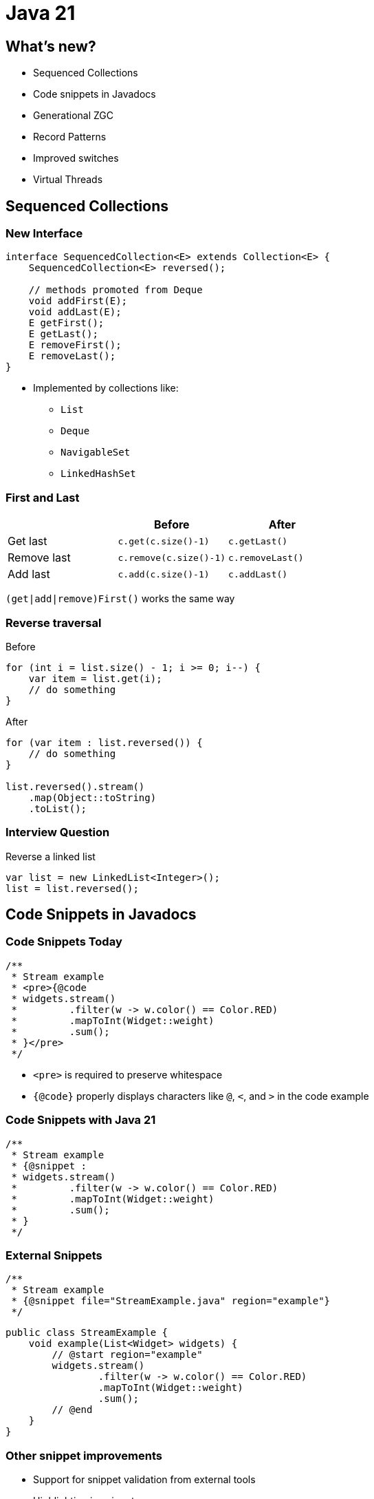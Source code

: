 = Java 21
:figure-caption!:

== What's new?

* Sequenced Collections
* Code snippets in Javadocs
* Generational ZGC
* Record Patterns
* Improved switches
* Virtual Threads

== Sequenced Collections

=== New Interface

[,java]
----
interface SequencedCollection<E> extends Collection<E> {
    SequencedCollection<E> reversed();

    // methods promoted from Deque
    void addFirst(E);
    void addLast(E);
    E getFirst();
    E getLast();
    E removeFirst();
    E removeLast();
}
----

* Implemented by collections like:
    ** `List`
    ** `Deque`
    ** `NavigableSet`
    ** `LinkedHashSet`

=== First and Last

|===
| | Before | After

| Get last
| `c.get(c.size()-1)`
| `c.getLast()`

| Remove last
| `c.remove(c.size()-1)`
| `c.removeLast()`

| Add last
| `c.add(c.size()-1)`
| `c.addLast()`
|===

`(get|add|remove)First()` works the same way

=== Reverse traversal

.Before
[,java]
----
for (int i = list.size() - 1; i >= 0; i--) {
    var item = list.get(i);
    // do something
}
----

.After
[,java]
----
for (var item : list.reversed()) {
    // do something
}

list.reversed().stream()
    .map(Object::toString)
    .toList();
----

=== Interview Question

.Reverse a linked list
[,java]
----
var list = new LinkedList<Integer>();
list = list.reversed();
----

== Code Snippets in Javadocs

=== Code Snippets Today

[,java]
----
/**
 * Stream example
 * <pre>{@code
 * widgets.stream()
 *         .filter(w -> w.color() == Color.RED)
 *         .mapToInt(Widget::weight)
 *         .sum();
 * }</pre>
 */
----

* `<pre>` is required to preserve whitespace
* `{@code}` properly displays characters like `@`, `<`, and `>` in the code example

=== Code Snippets with Java 21

[,java]
----
/**
 * Stream example
 * {@snippet :
 * widgets.stream()
 *         .filter(w -> w.color() == Color.RED)
 *         .mapToInt(Widget::weight)
 *         .sum();
 * }
 */
----

=== External Snippets

[,java]
----
/**
 * Stream example
 * {@snippet file="StreamExample.java" region="example"}
 */
----

[,java]
----
public class StreamExample {
    void example(List<Widget> widgets) {
        // @start region="example"
        widgets.stream()
                .filter(w -> w.color() == Color.RED)
                .mapToInt(Widget::weight)
                .sum();
        // @end
    }
}
----

=== Other snippet improvements

* Support for snippet validation from external tools
* Highlighting in snippets

[source,subs="verbatim,quotes"]
----
class HelloWorld {
    public static void main(String... args) {
        System.out.*println*("Hello World!");
    }
}
----

See https://openjdk.org/jeps/413[JEP 413: Code Snippets in Java Documentation]

== Generational Z Garbage Collector (ZGC)

=== Generational Hypothesis

* Most objects die shortly after creation
* Garbage collectors take advantage of this by collecting young objects more often

=== Netflix Improvements

.Cancellation/error rates per second. Previous week in white vs current cancellation rate in purple, as ZGC was enabled on a service cluster on November 16
image::https://miro.medium.com/v2/resize:fit:4800/format:webp/0*SCVt4VGlA517hZDi[]

== Record Patterns

=== Basic Record Pattern

[,java]
----
record Point(int x, int y) {}

static void printSum(Object obj) {
    if (obj instanceof Point p) {
        int x = p.x();
        int y = p.y();
        System.out.println(x+y);
    }
}
----

[,java]
----
static void printSum(Object obj) {
    if (obj instanceof Point(int x, int y)) {
        System.out.println(x+y);
    }
}
----

=== Nested Record Pattern

* Pattern matching scales elegantly with more complicated object graphs

[,java]
----
record Point(int x, int y) {}
enum Color { RED, GREEN, BLUE }
record ColoredPoint(Point p, Color c) {}
record Rect(ColoredPoint upperLeft, ColoredPoint lowerRight) {}

// print upper left color
if (r instanceof Rect(ColoredPoint(Point p, Color c), var lr)) {
    System.out.println(c);
}
----

=== Declare what you want

.Before
[,java]
----
record Pair<U, V>(U u, V v) {}
static Optional<Integer> sum_noPatternMatching(Object obj) {
    if (!(obj instanceof Pair)) { return Optional.empty(); }
    Pair<?, ?> pair = (Pair<?, ?>) obj;
    if (!(pair.u() instanceof Integer)) { return Optional.empty(); }
    var u = (Integer) pair.u();
    if (!(pair.v() instanceof Integer)) { return Optional.empty(); }
    var v = (Integer) pair.v();
    return Optional.of(u + v);
}
----

.After
[,java]
----
record Pair<U, V>(U u, V v) {}
static Optional<Integer> sum_PatternMatching(Object obj) {
    if (obj instanceof Pair(Integer u, Integer v)) {
        return Optional.of(u + v);
    }
    return Optional.empty();
}
----

== Improved Switches

=== Null Checks

.Before
[,java]
----
static void testFooBarOld(String s) {
    if (s == null) {
        System.out.println("Oops!");
        return;
    }
    switch (s) {
        case "Foo", "Bar" -> System.out.println("Great");
        default           -> System.out.println("Ok");
    }
}
----

.After
[,java]
----
static void testFooBarNew(String s) {
    switch (s) {
        case null         -> System.out.println("Oops");
        case "Foo", "Bar" -> System.out.println("Great");
        default           -> System.out.println("Ok");
    }
}
----

=== Case Guards

.Before
[,java]
----
static void testOld(Object obj) {
    switch (obj) {
        case String s:
            if (s.length() == 1) { ... }
            else { ... }
            break;
        ...
    }
}
----

.After
[,java]
----
static void testNew(Object obj) {
    switch (obj) {
        case String s when s.length() == 1 -> ...
        case String s                      -> ...
        ...
    }
}
----

=== Basic Pattern Matching

.Before
[,java]
----
static String formatter(Object obj) {
    if (obj instanceof Integer i) {
        return String.format("int %d", i);
    } else if (obj instanceof Long l) {
        return String.format("long %d", l);
    } else if (obj instanceof Double d) {
        return String.format("double %f", d);
    } else if (obj instanceof String s) {
        return String.format("String %s", s);
    }
    return obj.toString();
}
----

.After
[,java]
----
static String formatter(Object obj) {
    return switch (obj) {
        case Integer i -> String.format("int %d", i);
        case Long l    -> String.format("long %d", l);
        case Double d  -> String.format("double %f", d);
        case String s  -> String.format("String %s", s);
        default        -> obj.toString();
    };
}
----

=== Exhaustive switches on sealed types

[,java]
----
sealed interface S permits A, B, C {}
final class A implements S {}
final class B implements S {}
record C(int i) implements S {}

static int testSealedExhaustive(S s) {
    return switch (s) {
        case A a -> 1;
        case B b -> 2;
        case C c -> 3;
    };
}
----

=== Optional

[,java]
----
sealed interface Opt<T> {
    record Some<T>(T value) implements Opt<T> {}
    record None<T>() implements Opt<T> {}
}
----

=== Binary Tree

[,java]
----
sealed interface Tree<T> { 
    record Nil<T>() implements Tree<T> { }
    record Node<T>(Tree<T> left, T val, Tree<T> right) implements Tree<T> { }
}

static<T> boolean contains(Tree<T> tree, T target) { 
    return switch (tree) { 
        case Nil() -> false;
        case Node(var left, var val, var right) -> 
            target.equals(val) || left.contains(target) || right.contains(target);
    };
}
----

=== Result Type

[,java]
----
sealed interface AsyncReturn<V> {
    record Success<V>(V result) implements AsyncReturn<V> { }
    record Failure<V>(Throwable cause) implements AsyncReturn<V> { }
    record Timeout<V>() implements AsyncReturn<V> { }
    record Interrupted<V>() implements AsyncReturn<V> { }
}

AsyncResult<V> r = future.get();
switch (r) {
    case Success(var result) -> ...
    case Failure(Throwable cause) -> ...
    case Timeout() -> ...
    case Interrupted() -> ...
}
----

=== Backwards compatibility

[quote, JEP 441: Pattern Matching for switch]
All existing switch statements will compile unchanged. But if a switch statement uses any of the switch enhancements described in this JEP then the compiler will check that it is exhaustive.
More precisely, exhaustiveness is required of any switch statement that uses pattern or null labels or whose selector expression is not one of the legacy types

=== Trick for exhaustive switch statements

[,java]
----
enum Color { RED, GREEN, BLUE }
static void testExhaustiveSwitchStatement(Color c) {
    // compiler performs exhaustive checking
    // since we have a null case
    switch (c) {
        case null -> System.out.println("null");
        case RED -> System.out.println("I am red");
        case GREEN -> System.out.println("I am green");
        // missing BLUE case, compiler will error
    }
}
----

== Virtual Threads

=== Platform threads

[,java]
----
int threadCount = 1_000_000;
try (var executor = Executors.newFixedThreadPool(threadCount)) {
    IntStream.range(0, threadCount).forEach(i -> {
        executor.submit(() -> {
            Thread.sleep(Duration.ofSeconds(1));
            return i;
        });
    });
} // executor.close() waits for all submitted tasks to complete
----

* Threads today are wrappers around costly OS threads 
* Creating them requires nontrivial amount of time and memory

=== Power of Virtual Threads

[,java]
----
int threadCount = 1_000_000;
try (var executor = Executors.newVirtualThreadPerTaskExecutor()) {
    IntStream.range(0, threadCount).forEach(i -> {
        executor.submit(() -> {
            Thread.sleep(Duration.ofSeconds(1));
            return i;
        });
    });
} // executor.close() waits for all submitted tasks to complete
----

* Lightweight threads (like goroutines)
* Cheap to create - *do not pool them*
* Enable thread-per-request style computing
* Near-optimal hardware utilization
* Mounted on platform threads and unmounted on blocking operations

=== Virtual Thread API

[,java]
----
Thread virtualThread1 = Thread.startVirtualThread(() -> {
    System.out.println("Executing virtual thread");
});

Thread virtualThread2 = Thread.ofVirtual()
    .name("virtual-thread-2")
    .start(() -> {
        System.out.println("Executing virtual thread");
    });

virtualThread1.join();
virtualThread2.join();
----

=== When to use virtual threads

* When workload is not cpu bound - virtual threads are not faster threads
* When there's a high number of concurrent tasks

=== Virtual Thread Pinning

* A virtual thread cannot be unmounted during blocking operations because it is pinned to its carrier when:
    ** executing a synchronized block or method
    ** executing a native method or foreign function

* Synchronized block pinning is targeted to be fixed in JDK 24
* Pinning affects scalability not correctness

== Emojis

=== is emoji method

[,java]
----
String emoji = "Hello! 😄";
String noEmoji = "Hello!";

emoji.codePoints().anyMatch(Character::isEmoji); // true
noEmoji.codePoints().anyMatch(Character::isEmoji); // false
----

== What's next for Java?

* String Templates (removed from JDK 23)
* Structured Concurrency
* Foreign function and memory API
* Unnamed patterns and variables
* Unnamed classes and instance main methods
* Scoped values
* Vector API
